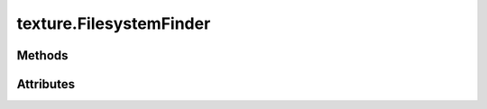 
.. py:module:: moderngl_window.finders.texture
.. py:currentmodule:: moderngl_window.finders.texture

texture.FilesystemFinder
========================

.. autodata:: FilesystemFinder
   :annotation:

Methods
-------

.. automethod:: FilesystemFinder.__init__
.. automethod:: FilesystemFinder.find

Attributes
----------

.. autoattribute:: FilesystemFinder.settings_attr
